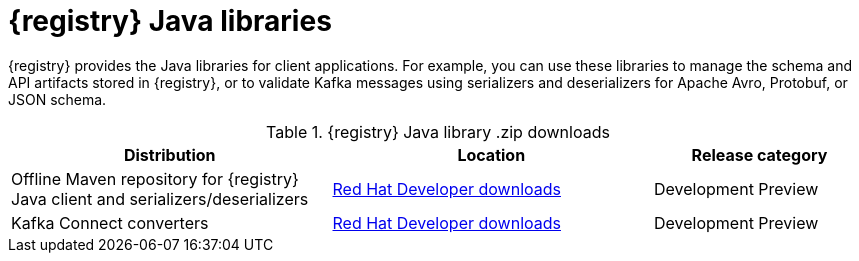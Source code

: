 [id="registry-distros_{context}"]
= {registry} Java libraries

[role="_abstract"]
{registry} provides the Java libraries for client applications. For example, you can use these libraries to manage the schema and API artifacts stored in {registry}, or to validate Kafka messages using serializers and deserializers for Apache Avro, Protobuf, or JSON schema.   

.{registry} Java library .zip downloads
[%header,cols="3,3,2"]
|===
|Distribution
|Location
|Release category
|Offline Maven repository for {registry} Java client and serializers/deserializers
|link:{download-url-registry-distribution}[Red Hat Developer downloads]
|Development Preview
|Kafka Connect converters 
|link:{download-url-registry-distribution}[Red Hat Developer downloads]
|Development Preview
|===
